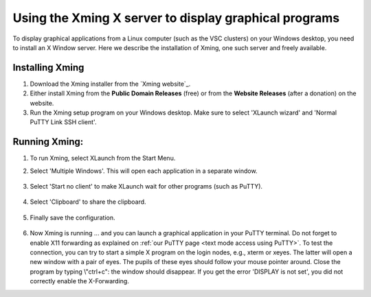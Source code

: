 .. _Xming:

Using the Xming X server to display graphical programs
======================================================

To display graphical applications from a Linux computer (such as the VSC
clusters) on your Windows desktop, you need to install an X Window
server. Here we describe the installation of Xming, one such server and
freely available.

Installing Xming
----------------

#. Download the Xming installer from the `Xming website`_.

#. Either install Xming from the **Public Domain Releases** (free) or
   from the **Website Releases** (after a donation) on the website.

#. Run the Xming setup program on your Windows desktop. Make sure to
   select 'XLaunch wizard' and 'Normal PuTTY Link SSH client'.

.. figure:: using_the_xming_x_server_to_display_graphical_programs/xming_installation.png

Running Xming:
--------------

#. To run Xming, select XLaunch from the Start Menu.

#. Select 'Multiple Windows'. This will open each application in a
   separate window.

   .. figure:: using_the_xming_x_server_to_display_graphical_programs/xming_display_settings.png

#. Select 'Start no client' to make XLaunch wait for other programs
   (such as PuTTY).

   .. figure:: using_the_xming_x_server_to_display_graphical_programs/xming_session_type.png

#. Select 'Clipboard' to share the clipboard.

   .. figure:: using_the_xming_x_server_to_display_graphical_programs/xming_clipboard.png

#. Finally save the configuration.

   .. figure:: using_the_xming_x_server_to_display_graphical_programs/xming_save.png

#. Now Xming is running ... and you can launch a graphical application
   in your PuTTY terminal. Do not forget to enable X11 forwarding as
   explained on :ref:`our PuTTY page <text mode access using PuTTY>`.
   To test the connection, you can try to start a simple X program on
   the login nodes, e.g., xterm or xeyes. The latter will open a new
   window with a pair of eyes. The pupils of these eyes should follow
   your mouse pointer around. Close the program by typing \\"ctrl+c\":
   the window should disappear.
   If you get the error 'DISPLAY is not set', you did not correctly
   enable the X-Forwarding.


